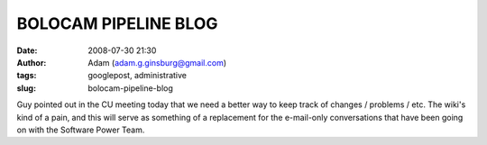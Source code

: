 BOLOCAM PIPELINE BLOG
#####################
:date: 2008-07-30 21:30
:author: Adam (adam.g.ginsburg@gmail.com)
:tags: googlepost, administrative
:slug: bolocam-pipeline-blog

Guy pointed out in the CU meeting today that we need a better way to
keep track of changes / problems / etc. The wiki's kind of a pain, and
this will serve as something of a replacement for the e-mail-only
conversations that have been going on with the Software Power Team.
